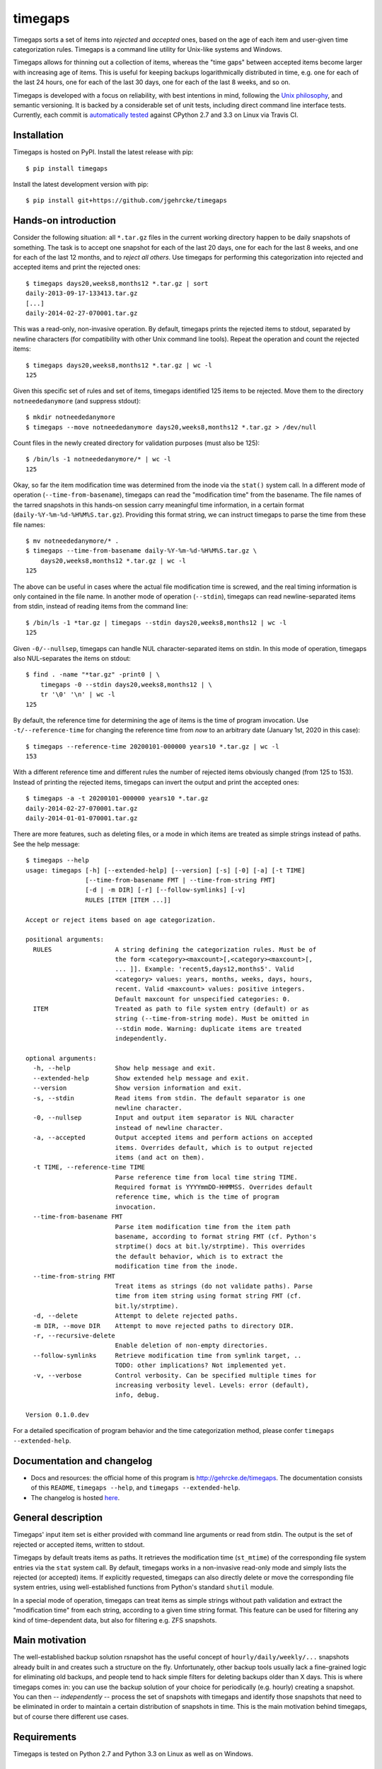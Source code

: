 timegaps
========
Timegaps sorts a set of items into *rejected* and *accepted* ones, based on the age of each item and user-given time categorization rules. Timegaps is a command line utility for Unix-like systems and Windows.

Timegaps allows for thinning out a collection of items, whereas the "time gaps" between accepted items become larger with increasing age of items. This is useful for keeping backups logarithmically distributed in time, e.g. one for each of the last 24 hours, one for each of the last 30 days, one for each of the last 8 weeks, and so on.

Timegaps is developed with a focus on reliability, with best intentions in mind, following the `Unix philosophy <http://en.wikipedia.org/wiki/Unix_philosophy>`_, and semantic versioning. It is backed by a considerable set of unit tests, including direct command line interface tests. Currently, each commit is `automatically tested <https://travis-ci.org/jgehrcke/timegaps>`_ against CPython 2.7 and 3.3 on Linux via Travis CI.


Installation
------------
Timegaps is hosted on PyPI. Install the latest release with pip::

    $ pip install timegaps

Install the latest development version with pip::

    $ pip install git+https://github.com/jgehrcke/timegaps


Hands-on introduction
---------------------
Consider the following situation: all ``*.tar.gz`` files in the current working directory happen to be daily snapshots of something. The task is to accept one snapshot for each of the last 20 days, one for each for the last 8 weeks, and one for each of the last 12 months, and to *reject all others*. Use timegaps for performing this categorization into rejected and accepted items and print the rejected ones::

    $ timegaps days20,weeks8,months12 *.tar.gz | sort
    daily-2013-09-17-133413.tar.gz
    [...]
    daily-2014-02-27-070001.tar.gz

This was a read-only, non-invasive operation. By default, timegaps prints the rejected items to stdout, separated by newline characters (for compatibility with other Unix command line tools). Repeat the operation and count the rejected items::

    $ timegaps days20,weeks8,months12 *.tar.gz | wc -l
    125

Given this specific set of rules and set of items, timegaps identified 125 items to be rejected. Move them to the directory ``notneededanymore`` (and suppress stdout)::

    $ mkdir notneededanymore
    $ timegaps --move notneededanymore days20,weeks8,months12 *.tar.gz > /dev/null

Count files in the newly created directory for validation purposes (must also be 125)::

    $ /bin/ls -1 notneededanymore/* | wc -l
    125

Okay, so far the item modification time was determined from the inode via the ``stat()`` system call. In a different mode of operation (``--time-from-basename``), timegaps can read the "modification time" from the basename. The file names of the tarred snapshots in this hands-on session carry meaningful time information, in a certain format (``daily-%Y-%m-%d-%H%M%S.tar.gz``). Providing this format string, we can instruct timegaps to parse the time from these file names::

    $ mv notneededanymore/* .
    $ timegaps --time-from-basename daily-%Y-%m-%d-%H%M%S.tar.gz \
        days20,weeks8,months12 *.tar.gz | wc -l
    125

The above can be useful in cases where the actual file modification time is screwed, and the real timing information is only contained in the file name. In another mode of operation (``--stdin``), timegaps can read newline-separated items from stdin, instead of reading items from the command line::

    $ /bin/ls -1 *tar.gz | timegaps --stdin days20,weeks8,months12 | wc -l
    125

Given ``-0/--nullsep``, timegaps can handle NUL character-separated items on stdin. In this mode of operation, timegaps also NUL-separates the items on stdout::

    $ find . -name "*tar.gz" -print0 | \
        timegaps -0 --stdin days20,weeks8,months12 | \
        tr '\0' '\n' | wc -l
    125

By default, the reference time for determining the age of items is the time of program invocation. Use ``-t/--reference-time`` for changing the reference time from *now* to an arbitrary date (January 1st, 2020 in this case)::

    $ timegaps --reference-time 20200101-000000 years10 *.tar.gz | wc -l
    153

With a different reference time and different rules the number of rejected items obviously changed (from 125 to 153). Instead of printing the rejected items, timegaps can invert the output and print the accepted ones::

    $ timegaps -a -t 20200101-000000 years10 *.tar.gz
    daily-2014-02-27-070001.tar.gz
    daily-2014-01-01-070001.tar.gz

There are more features, such as deleting files, or a mode in which items are treated as simple strings instead of paths. See the help message::

    $ timegaps --help
    usage: timegaps [-h] [--extended-help] [--version] [-s] [-0] [-a] [-t TIME]
                    [--time-from-basename FMT | --time-from-string FMT]
                    [-d | -m DIR] [-r] [--follow-symlinks] [-v]
                    RULES [ITEM [ITEM ...]]

    Accept or reject items based on age categorization.

    positional arguments:
      RULES                 A string defining the categorization rules. Must be of
                            the form <category><maxcount>[,<category><maxcount>[,
                            ... ]]. Example: 'recent5,days12,months5'. Valid
                            <category> values: years, months, weeks, days, hours,
                            recent. Valid <maxcount> values: positive integers.
                            Default maxcount for unspecified categories: 0.
      ITEM                  Treated as path to file system entry (default) or as
                            string (--time-from-string mode). Must be omitted in
                            --stdin mode. Warning: duplicate items are treated
                            independently.

    optional arguments:
      -h, --help            Show help message and exit.
      --extended-help       Show extended help message and exit.
      --version             Show version information and exit.
      -s, --stdin           Read items from stdin. The default separator is one
                            newline character.
      -0, --nullsep         Input and output item separator is NUL character
                            instead of newline character.
      -a, --accepted        Output accepted items and perform actions on accepted
                            items. Overrides default, which is to output rejected
                            items (and act on them).
      -t TIME, --reference-time TIME
                            Parse reference time from local time string TIME.
                            Required format is YYYYmmDD-HHMMSS. Overrides default
                            reference time, which is the time of program
                            invocation.
      --time-from-basename FMT
                            Parse item modification time from the item path
                            basename, according to format string FMT (cf. Python's
                            strptime() docs at bit.ly/strptime). This overrides
                            the default behavior, which is to extract the
                            modification time from the inode.
      --time-from-string FMT
                            Treat items as strings (do not validate paths). Parse
                            time from item string using format string FMT (cf.
                            bit.ly/strptime).
      -d, --delete          Attempt to delete rejected paths.
      -m DIR, --move DIR    Attempt to move rejected paths to directory DIR.
      -r, --recursive-delete
                            Enable deletion of non-empty directories.
      --follow-symlinks     Retrieve modification time from symlink target, ..
                            TODO: other implications? Not implemented yet.
      -v, --verbose         Control verbosity. Can be specified multiple times for
                            increasing verbosity level. Levels: error (default),
                            info, debug.

    Version 0.1.0.dev


For a detailed specification of program behavior and the time categorization method, please confer ``timegaps --extended-help``.


Documentation and changelog
---------------------------
- Docs and resources: the official home of this program is http://gehrcke.de/timegaps. The documentation consists of this ``README``, ``timegaps --help``, and ``timegaps --extended-help``.
- The changelog is hosted `here <https://github.com/jgehrcke/timegaps/blob/master/CHANGELOG.rst>`_.


General description
-------------------
Timegaps' input item set is either provided with command line arguments or read from stdin. The output is the set of rejected or accepted items, written to stdout.

Timegaps by default treats items as paths. It retrieves the modification time (``st_mtime``) of the corresponding file system entries via the ``stat`` system call. By default, timegaps works in a non-invasive read-only mode and simply lists the rejected (or accepted) items. If explicitly requested, timegaps can also directly delete or move the corresponding file system entries, using well-established functions from Python's standard ``shutil`` module.

In a special mode of operation, timegaps can treat items as simple strings without path validation and extract the "modification time" from each string, according to a given time string format. This feature can be used for filtering any kind of time-dependent data, but also for filtering e.g. ZFS snapshots.

Main motivation
---------------
The well-established backup solution rsnapshot has the useful concept of ``hourly/daily/weekly/...`` snapshots already built in and creates such a structure on the fly. Unfortunately, other backup tools usually lack a fine-grained logic for eliminating old backups, and people tend to hack simple filters for deleting backups older than X days. This is where timegaps comes in: you can use the backup solution of your choice for periodically (e.g. hourly) creating a snapshot. You can then -- *independently* -- process the set of snapshots with timegaps and identify those snapshots that need to be eliminated in order to maintain a certain distribution of snapshots in time. This is the main motivation behind timegaps, but of course there different use cases.


Requirements
------------
Timegaps is tested on Python 2.7 and Python 3.3 on Linux as well as on Windows.


How can the unit tests be run?
------------------------------
If you run into troubles with timegaps, it is a good idea to run the unit test suite under your conditions. timegaps' unit tests are written for `pytest <http://pytest.org>`_. With ``timegaps/test`` being the current working directory, run the tests like this::

    $ py.test -v


Author & license
----------------
Timegaps is written and maintained by `Jan-Philip Gehrcke <http://gehrcke.de>`_. It is licensed under an MIT license (see LICENSE file).

